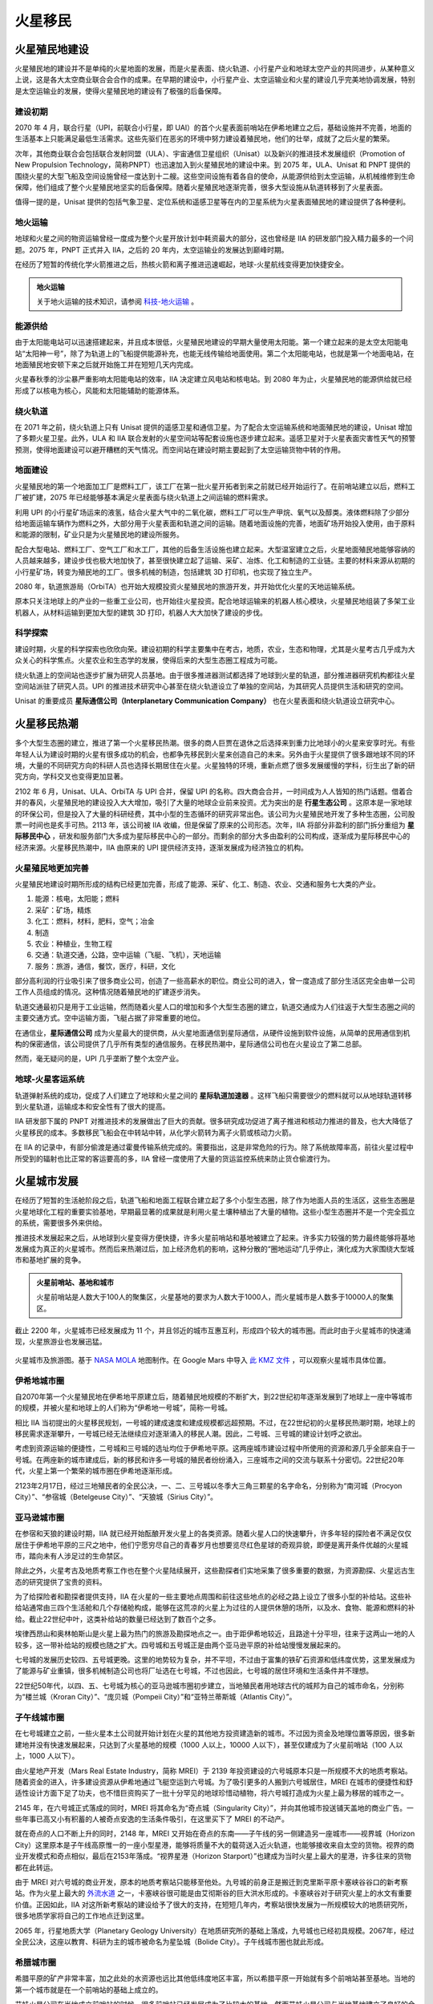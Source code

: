 火星移民
=================================

火星殖民地建设
---------------------------------

火星殖民地的建设并不是单纯的火星地面的发展，而是火星表面、绕火轨道、小行星产业和地球太空产业的共同进步，从某种意义上说，这是各大太空商业联合会合作的成果。在早期的建设中，小行星产业、太空运输业和火星的建设几乎完美地协调发展，特别是太空运输业的发展，使得火星殖民地的建设有了极强的后备保障。

建设初期
~~~~~~~~~~~~~~~~~

2070 年 4 月，联合行星（UPI，前联合小行星，即 UAI）的首个火星表面前哨站在伊希地建立之后，基础设施并不完善，地面的生活基本上只能满足最低生活需求。这些先驱们在恶劣的环境中努力建设着殖民地，他们的壮举，成就了之后火星的繁荣。

.. index::推进技术发展组织
.. index::Promotion of New Propulsion Technology
.. index::PNPT

次年，其他商业联合会包括联合发射同盟（ULA）、宇宙通信卫星组织（Unisat）以及新兴的推进技术发展组织（Promotion of New Propulsion Technology，简称PNPT）也迅速加入到火星殖民地的建设中来。到 2075 年，ULA、Unisat 和 PNPT 提供的围绕火星的大型飞船及空间设施曾经一度达到十二艘。这些空间设施有着各自的使命，从能源供给到太空运输，从机械维修到生命保障，他们组成了整个火星殖民地坚实的后备保障。随着火星殖民地逐渐完善，很多大型设施从轨道转移到了火星表面。

值得一提的是，Unisat 提供的包括气象卫星、定位系统和遥感卫星等在内的卫星系统为火星表面殖民地的建设提供了各种便利。

.. index:: 地火运输

地火运输
~~~~~~~~~~~~~~~~~

地球和火星之间的物资运输曾经一度成为整个火星开放计划中耗资最大的部分，这也曾经是 IIA 的研发部门投入精力最多的一个问题。2075 年，PNPT 正式并入 IIA，之后的 20 年内，太空运输业的发展达到巅峰时期。

在经历了短暂的传统化学火箭推进之后，热核火箭和离子推进迅速崛起，地球-火星航线变得更加快捷安全。

.. admonition:: 地火运输
   :class: note
   :name: earth-mars-inter

   关于地火运输的技术知识，请参阅 `科技-地火运输 <http://interimm.org/InterImmBook/tech.html#earth2mars-foldin>`_ 。


能源供给
~~~~~~~~~~~~~~~~~

由于太阳能电站可以迅速搭建起来，并且成本很低，火星殖民地建设的早期大量使用太阳能。第一个建立起来的是太空太阳能电站“太阳神一号”，除了为轨道上的飞船提供能源补充，也能无线传输给地面使用。第二个太阳能电站，也就是第一个地面电站，在地面殖民地安顿下来之后就开始施工并在短短几天内完成。

火星春秋季的沙尘暴严重影响太阳能电站的效率，IIA 决定建立风电站和核电站。到 2080 年为止，火星殖民地的能源供给就已经形成了以核电为核心，风能和太阳能辅助的能源体系。

绕火轨道
~~~~~~~~~~~~~~~~~

在 2071 年之前，绕火轨道上只有 Unisat 提供的遥感卫星和通信卫星。为了配合太空运输系统和地面殖民地的建设，Unisat 增加了多颗火星卫星。此外，ULA 和 IIA 联合发射的火星空间站等配套设施也逐步建立起来。遥感卫星对于火星表面灾害性天气的预警预测，使得地面建设可以避开糟糕的天气情况。而空间站在建设时期主要起到了太空运输货物中转的作用。

地面建设
~~~~~~~~~~~~~~~~~

火星殖民地的第一个地面加工厂是燃料工厂，该工厂在第一批火星开拓者到来之前就已经开始运行了。在前哨站建立以后，燃料工厂被扩建，2075 年已经能够基本满足火星表面与绕火轨道上之间运输的燃料需求。

利用 UPI 的小行星矿场运来的液氢，结合火星大气中的二氧化碳，燃料工厂可以生产甲烷、氧气以及醇类。液体燃料除了少部分给地面运输车辆作为燃料之外，大部分用于火星表面和轨道之间的运输。随着地面设施的完善，地面矿场开始投入使用，由于原料和能源的限制，矿业只是为火星殖民地的建设所服务。

配合大型电站、燃料工厂、空气工厂和水工厂，其他的后备生活设施也建立起来。大型温室建立之后，火星地面殖民地能够容纳的人员越来越多，建设步伐也极大地加快了，甚至很快建立起了运输、采矿、冶炼、化工和制造的工业链。主要的材料来源从初期的小行星矿场，转变为殖民地的工厂。很多机械的制造，包括建筑 3D 打印机，也实现了独立生产。

2080 年，轨道旅游局（OrbiTA）也开始大规模投资火星殖民地的旅游开发，并开始优化火星的天地运输系统。

原本只关注地球上的产业的一些重工业公司，也开始往火星投资。配合地球运输来的机器人核心模块，火星殖民地组装了多架工业机器人，从材料运输到更加大型的建筑 3D 打印，机器人大大加快了建设的步伐。

科学探索
~~~~~~~~~~~~~~~~~

建设时期，火星的科学探索也欣欣向荣。建设初期的科学主要集中在考古，地质，农业，生态和物理，尤其是火星考古几乎成为大众关心的科学焦点。火星农业和生态学的发展，使得后来的大型生态圈工程成为可能。

绕火轨道上的空间站也逐步扩展为研究人员基地。由于很多推进器测试都选择了地球到火星的轨道，部分推进器研究机构都往火星空间站派驻了研究人员。UPI 的推进技术研究中心甚至在绕火轨道设立了单独的空间站，为其研究人员提供生活和研究的空间。

.. index:: 星际通信公司
.. index:: Interplanetary Communication Company

Unisat 的重要成员 **星际通信公司（Interplanetary Communication Company）** 也在火星表面和绕火轨道设立研究中心。

.. figure:: http://www.space4case.inhetweb.nl/mmw/media/mars2005/vallesmarineris7500_20051014_18final1024.jpg
   :align: center


火星移民热潮
-------------------------------

多个大型生态圈的建立，推进了第一个火星移民热潮。很多的商人巨贾在退休之后选择来到重力比地球小的火星来安享时光。有些年轻人认为建设时期的火星有很多成功的机会，也都争先移民到火星来创造自己的未来。另外由于火星提供了很多跟地球不同的环境，大量的不同研究方向的科研人员也选择长期居住在火星。火星独特的环境，重新点燃了很多发展缓慢的学科，衍生出了新的研究方向，学科交叉也变得更加显著。

.. index:: 四大商会合并
.. index:: 星际移民中心

2102 年 6 月，Unisat、ULA、OrbiTA 与 UPI 合并，保留 UPI 的名称。四大商会合并，一时间成为人人皆知的热门话题。借着合并的春风，火星殖民地的建设投入大大增加，吸引了大量的地球企业前来投资。尤为突出的是 **行星生态公司** 。这原本是一家地球的环保公司，但是投入了大量的科研经费，其中小型的生态循环的研究非常出色。该公司为火星殖民地开发了多种生态圈，公司股票一时间也是炙手可热。2113 年，该公司被 IIA 收编，但是保留了原来的公司形态。次年，IIA 将部分非盈利的部门拆分重组为 **星际移民中心** ，研发和服务部门大多成为星际移民中心的一部分。而剩余的部分大多由盈利的公司构成，逐渐成为星际移民中心的经济来源。火星移民热潮中，IIA 由原来的 UPI 提供经济支持，逐渐发展成为经济独立的机构。


火星殖民地更加完善
~~~~~~~~~~~~~~~~~~~~~~~~~~~~~~~~~~

火星殖民地建设时期所形成的结构已经更加完善，形成了能源、采矿、化工、制造、农业、交通和服务七大类的产业。

1. 能源：核电，太阳能；燃料
2. 采矿：矿场，精炼
3. 化工：燃料，材料，肥料，空气；冶金
4. 制造
5. 农业：种植业，生物工程
6. 交通：轨道交通，公路，空中运输（飞艇、飞机），天地运输
7. 服务：旅游，通信，餐饮，医疗，科研，文化

部分高利润的行业吸引来了很多商业公司，创造了一些高薪水的职位。商业公司的进入，曾一度造成了部分生活区完全由单一公司工作人员组成的情况。这种情况随着殖民地的扩建逐步消失。

轨道交通最初只是用于工业运输，然而随着火星人口的增加和多个大型生态圈的建立，轨道交通成为人们往返于大型生态圈之间的主要交通方式。空中运输方面，飞艇占据了非常重要的地位。

在通信业，**星际通信公司** 成为火星最大的提供商，从火星地面通信到星际通信，从硬件设施到软件设施，从简单的民用通信到机构的保密通信，该公司提供了几乎所有类型的通信服务。在移民热潮中，星际通信公司也在火星设立了第二总部。

然而，毫无疑问的是，UPI 几乎垄断了整个太空产业。

地球-火星客运系统
~~~~~~~~~~~~~~~~~~~~~~~~~~~~~~~~~~

.. index:: 星际轨道加速器

轨道弹射系统的成功，促成了人们建立了地球和火星之间的 **星际轨道加速器** 。这样飞船只需要很少的燃料就可以从地球轨道转移到火星轨道，运输成本和安全性有了很大的提高。

IIA 研发部下属的 PNPT 对推进技术的发展做出了巨大的贡献。很多研究成功促进了离子推进和核动力推进的普及，也大大降低了火星移民的成本。多数移民飞船会在中转站中转，从化学火箭转为离子火箭或核动力火箭。

在 IIA 的记录中，有部分偷渡是通过霍曼传输系统完成的。需要指出，这是非常危险的行为。除了系统故障率高，前往火星过程中所受到的辐射也比正常的客运要高的多，IIA 曾经一度使用了大量的货运监控系统来防止货仓偷渡行为。


火星城市发展
-------------------

在经历了短暂的生活舱阶段之后，轨道飞船和地面工程联合建立起了多个小型生态圈，除了作为地面人员的生活区，这些生态圈是火星地球化工程的重要实验基地，早期最显著的成果就是利用火星土壤种植出了大量的植物。这些小型生态圈并不是一个完全孤立的系统，需要很多外来供给。

推进技术发展起来之后，从地球到火星变得方便快捷，许多火星前哨站和基地被建立了起来。许多实力较强的势力最终能够将基地发展成为真正的火星城市。然而后来热潮过后，加上经济危机的影响，这种分散的“圈地运动”几乎停止，演化成为大家围绕大型城市和基地扩展的竞争。

.. admonition:: 火星前哨站、基地和城市
   :class: note

   火星前哨站是人数大于100人的聚集区，火星基地的要求为人数大于1000人，而火星城市是人数多于10000人的聚集区。

截止 2200 年，火星城市已经发展成为 11 个，并且邻近的城市互惠互利，形成四个较大的城市圈。而此时由于火星城市的快速涌现，火星旅游业也发展迅猛。

.. figure:: ./resources/marsCities/marsCities.png
   :align: center

   火星城市及旅游图。基于 `NASA MOLA <http://mola.gsfc.nasa.gov/images.html>`_ 地图制作。在 Google Mars 中导入 `此 KMZ 文件 <./resources/marsCities/marsCities.kmz>`_ ，可以观察火星城市具体位置。

.. index:: 伊希地城市圈
.. index:: Isidis Metropolitan Area

伊希地城市圈
~~~~~~~~~~~~~~~~~

自2070年第一个火星殖民地在伊希地平原建立后，随着殖民地规模的不断扩大，到22世纪初年逐渐发展到了地球上一座中等城市的规模，并被火星和地球上的人们称为“伊希地一号城”，简称一号城。

相比 IIA 当初提出的火星移民规划，一号城的建成速度和建成规模都远超预期。不过，在22世纪初的火星移民热潮时期，地球上的移民需求逐渐攀升，一号城已经无法继续应对逐渐涌入的移民人潮。因此，二号城、三号城的建设计划呼之欲出。

考虑到资源运输的便捷性，二号城和三号城的选址均位于伊希地平原。这两座城市建设过程中所使用的资源和源几乎全部来自于一号城。在两座新的城市建成后，新的移民和许多一号城的殖民者纷纷涌入，三座城市之间的交流与联系十分密切。22世纪20年代，火星上第一个繁荣的城市圈在伊希地逐渐形成。

.. index:: 南河城
.. index:: 参宿城
.. index:: 天狼城
.. index:: Procryon City
.. index:: Betelgeuse City
.. index:: Sirius City

2123年2月17日，经过三地殖民者的全民公决，一、二、三号城以冬季大三角三颗星的名字命名，分别称为“南河城（Procyon City）”、“参宿城（Betelgeuse City）”、“天狼城（Sirius City）”。

.. index:: 亚马逊城市圈
.. index:: Amazonis Metropolitan Area

亚马逊城市圈
~~~~~~~~~~~~~~~~~

在参宿和天狼的建设时期，IIA 就已经开始酝酿开发火星上的各类资源。随着火星人口的快速攀升，许多年轻的探险者不满足仅仅居住于伊希地平原的三尺之地中，他们宁愿穷尽自己的青春岁月也想要览尽红色星球的奇观异貌，即便是离开条件优越的火星城市，踏向未有人涉足过的生命禁区。

除此之外，火星考古及地质考察工作也在整个火星陆续展开，这些勘探者们实地采集了很多重要的数据，为资源勘探、火星远古生态的研究提供了宝贵的资料。

为了给探险者和勘探者提供支持，IIA 在火星的一些主要地点周围和前往这些地点的必经之路上设立了很多小型的补给站。这些补给站通常由三四个生活舱和几个存储舱构成，能够在这荒凉的火星上为过往的人提供休憩的场所，以及水、食物、能源和燃料的补给。截止22世纪中叶，这类补给站的数量已经达到了数百个之多。

埃律西昂山和奥林帕斯山是火星上最为热门的旅游及勘探地点之一。由于距伊希地较近，且路途十分平坦，往来于这两山一地的人较多，这一带补给站的规模也随之扩大。四号城和五号城正是由两个亚马逊平原的补给站慢慢发展起来的。

七号城的发展历史较四、五号城更晚。这里的地势较为复杂，并不平坦，不过由于富集的铁矿石资源和低纬度优势，这里发展成为了能源与矿业重镇，很多机械制造公司也将厂址选在七号城，不过也因此，七号城的居住环境和生活条件并不理想。

.. index:: 楼兰城
.. index:: 庞贝城
.. index:: 亚特兰蒂斯城
.. index:: Kroran City
.. index:: Pompeii City
.. index:: Atlantis City

22世纪50年代，以四、五、七号城为核心的亚马逊城市圈初步建立，当地殖民者用地球古代的城邦为自己的城市命名，分别称为“楼兰城（Kroran City）”、“庞贝城（Pompeii City）”和“亚特兰蒂斯城（Atlantis City）”。

.. index:: 子午线城市圈
.. index:: Meridiani Metropolitan Area

子午线城市圈
~~~~~~~~~~~~~~~~~

在七号城建立之前，一些火星本土公司就开始计划在火星的其他地方投资建造新的城市。不过因为资金及地理位置等原因，很多新建地并没有快速发展起来，只达到了火星基地的规模（1000 人以上，10000 人以下），甚至仅建成为了火星前哨站（100 人以上，1000 人以下）。

.. index:: 火星地产开发
.. index:: Mars Real Estate Industry
.. index:: MREI

由火星地产开发（Mars Real Estate Industry，简称 MREI）于 2139 年投资建设的六号城原本只是一所规模不大的地质考察站。随着资金的进入，许多建设资源从伊希地通过飞艇空运到六号城。为了吸引更多的人搬到六号城居住，MREI 在城市的便捷性和舒适性设计方面下足了功夫，也不惜巨资购买了一批十分罕见的地球珍惜动植物，将六号城打造成为火星上最为移居的城市之一。

.. index:: 奇点城
.. index:: Singularity City

2145 年，在六号城正式落成的同时，MREI 将其命名为“奇点城（Singularity City）”，并向其他城市投送铺天盖地的商业广告。一些年事已高又小有积蓄的人被奇点安逸的生活条件吸引，在这里买下了 MREI 的不动产。

.. index:: 视界城
.. index:: Horizon City
.. index:: 视界星港
.. index:: Horizon Starport

就在奇点的人口不断上升的同时，2148 年，MREI 又开始在奇点的东南——子午线的另一侧建造另一座城市——视界城（Horizon City）这里原本是子午线高原惟一的一座小型星港，能够将质量不大的载荷送入近火轨道，也能够接收来自太空的货物。视界的商业开发模式和奇点相似，最后在2153年落成。“视界星港（Horizon Starport）”也建成为当时火星上最大的星港，许多往来的货物都在此转运。

由于 MREI 对六号城的商业开发，原本的地质考察站只能移至他处。九号城的前身正是搬迁到克里斯平原卡塞峡谷谷口的新考察站。作为火星上最大的 `外流水道 <http://en.wikipedia.org/wiki/Outflow_channels>`_ 之一，卡塞峡谷很可能是由艾彻斯谷的巨大洪水形成的。卡塞峡谷对于研究火星上的水文有重要价值。正因如此，IIA 对这所新考察站的建设给予了很大的支持，在短短几年内，考察站很快发展为一所规模较大的地质研究所，很多地质学家将自己的工作地点迁到这里。

.. index:: 行星地质大学
.. index:: Planetary Geology University
.. index:: 星坠城
.. index:: Bolide City

2065 年，行星地质大学（Planetary Geology University）在地质研究所的基础上落成，九号城也已经初具规模。2067年，经过全民公决，这座以教育、科研为主的城市被命名为星坠城（Bolide City）。子午线城市圈也就此形成。

.. index:: 希腊城市圈
.. index:: Hellas Metropolitan Area


希腊城市圈
~~~~~~~~~~~~~~~~~

希腊平原的矿产非常丰富，加之此处的水资源也远比其他低纬度地区丰富，所以希腊平原一开始就有多个前哨站甚至基地。当地的第一个城市就是在一个前哨站的基础上成立的。

.. index:: 川陀城
.. index:: Trantor City

艾娃火星公司在当地成立前哨站的时候，很多前哨站已经发展成为了比较大的基地。然而艾娃火星公司与当地基地建立了良好的合作关系，并且与行星资源公司建立了合作，前哨站迅速发展成为基地规模。艾娃火星提出与其他机构的更加开放的合作关系，这个计划后来成为了火星“川陀城”计划，于 2155 年开始整合建设。

.. index:: 艾娃火星
.. index:: Ava Mars Inc.

.. admonition:: 艾娃火星公司
   :class: note
   :name: avamars

   艾娃火星公司是一家火星矿业公司。其前身天穹资源（Arc Resources Inc.）原本从事小行星采矿行业，在激烈的市场竞争中，当时的公司总裁 Ava 说服大家将重心从小行星采矿转移到火星采矿业，产业主要为火星表面建设服务。此后公司经历了高速发展时期，在并购了几家小型的火星矿业公司之后，改名为艾娃火星（Ava Mars），用来纪念英年早逝的 Ava。


.. index:: 端点城
.. index:: Terminus City

川陀城正式开工之后第二年，即 2156 年，由星际移民局投资的在希腊平原边缘的城也开始建设。该城从开始建设就被命名为端点城，因为城市选址在希腊平原边缘，而开工时已经有希腊平原中心的川陀城在建。

端点城被设计为农业为主的城市。得益于技术的发展和大量资金的涌入，端点城的基本建设只花费了两年的时间。而更早开始的川陀城却在端点城建成之后一年才完工。由于完工更晚，川陀城在编号上成为第十一号城市，而端点城是第十号城市。


川陀城和端点城之间有着非常密切的合作，不仅仅在资源互惠上，在经济上甚至人口流动上，两个城市一开始就表现的非常友好。2068 年，两个城市决定开放更多的互惠资源，形成希腊城市圈。


.. 第一项大型行星工程
.. ~~~~~~~~~~~~~~~~~~~~

.. 火星殖民地的建设过程中，有一颗彗星（非周期）近距离飞过火星。UPI 经过建模计算，发现可以将彗星拆解，并使其坠入火星大气层，以此来作为火星生态改造的起点。幸运的是，彗星轨道与一颗小行星的轨道交叉，并且只需要对这颗小行星的轨道进行稍许调节，便可以是的彗星与小行星相撞。按照计划，小行星的轨道被逐渐改变，最终与彗星相撞，彗星解体，并由运输船投放至火星表面，形成许多湖泊。这是第一次大型行星工程的尝试。

.. 多年之后，长期的改造建立起了火星初步的生态循环。此次改造的数据成为之后行星生态改造的一个重要参考。

.. .. figure:: http://newswatch.nationalgeographic.com/files/2013/09/mars-comet-NASA.jpg
..   :align: center
